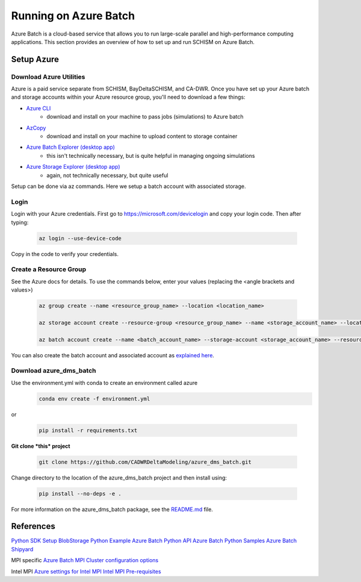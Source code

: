 .. _azure:

================================================
Running on Azure Batch
================================================

Azure Batch is a cloud-based service that allows you to run large-scale parallel and high-performance computing applications. This section provides an overview of how to set up and run SCHISM on Azure Batch.

.. _setup_azure:

Setup Azure 
---------------------

Download Azure Utilities
``````````````````````````````

Azure is a paid service separate from SCHISM, BayDeltaSCHISM, and CA-DWR. Once you have set up your Azure batch and storage accounts within your Azure resource group, you'll need to download a few things:

* `Azure CLI <https://learn.microsoft.com/en-us/cli/azure/?view=azure-cli-latest>`_
    * download and install on your machine to pass jobs (simulations) to Azure batch
* `AzCopy <https://learn.microsoft.com/en-us/azure/storage/common/storage-use-azcopy-v10?tabs=dnf>`_
    * download and install on your machine to upload content to storage container
* `Azure Batch Explorer (desktop app) <https://azure.github.io/BatchExplorer/>`_
    * this isn't technically necessary, but is quite helpful in managing ongoing simulations
* `Azure Storage Explorer (desktop app) <https://azure.microsoft.com/en-us/features/storage-explorer/#overview>`_
    * again, not technically necessary, but quite useful

Setup can be done via az commands. Here we setup a batch account with associated storage.

Login
````````````````

Login with your Azure credentials. First go to https://microsoft.com/devicelogin and copy your login code. Then after typing:
    
    .. code-block:: console

        az login --use-device-code

Copy in the code to verify your credentials.

Create a Resource Group
``````````````````````````

See the Azure docs for details. To use the commands below, enter your values (replacing the <angle brackets and values>)

    .. code-block:: console

        az group create --name <resource_group_name> --location <location_name>

        az storage account create --resource-group <resource_group_name> --name <storage_account_name> --location <location_name> --sku Standard_LRS

        az batch account create --name <batch_account_name> --storage-account <storage_account_name> --resource-group <resource_group_name> --location <location_name>

You can also create the batch account and associated account as `explained here <https://docs.microsoft.com/en-us/azure/batch/batch-account-create-portal>`_.


Download azure_dms_batch
````````````````````````````

Use the environment.yml with conda to create an environment called azure
    .. code-block:: console

        conda env create -f environment.yml

or

    .. code-block:: console

        pip install -r requirements.txt

**Git clone *this* project**

    .. code-block:: console

        git clone https://github.com/CADWRDeltaModeling/azure_dms_batch.git

Change directory to the location of the azure_dms_batch project and then install using:

    .. code-block:: console

        pip install --no-deps -e .

For more information on the azure_dms_batch package, see the `README.md <https://github.com/CADWRDeltaModeling/azure_dms_batch/blob/main/README.md>`_ file.

References
-----------

`Python SDK Setup <https://docs.microsoft.com/en-us/azure/developer/python/azure-sdk-overview>`_
`BlobStorage Python Example <https://github.com/Azure/azure-sdk-for-python/tree/main/sdk/storage/azure-storage-blob>`_
`Azure Batch Python API <https://docs.microsoft.com/en-us/python/api/overview/azure/batch?view=azure-python>`_
`Azure Batch Python Samples <https://github.com/Azure-Samples/azure-batch-samples/tree/master/Python>`_
`Azure Batch Shipyard <https://github.com/Azure/batch-shipyard>`_

MPI specific
`Azure Batch MPI <https://docs.microsoft.com/en-us/azure/batch/batch-mpi>`_
`Cluster configuration options <https://docs.microsoft.com/en-us/azure/virtual-machines/sizes-hpc#cluster-configuration-options>`_

Intel MPI
`Azure settings for Intel MPI <https://docs.microsoft.com/en-us/azure/virtual-machines/workloads/hpc/setup-mpi#intel-mpi>`_
`Intel MPI Pre-requisites <https://www.intel.com/content/www/us/en/develop/documentation/mpi-developer-guide-linux/top/installation-and-prerequisites/prerequisite-steps.html>`_
